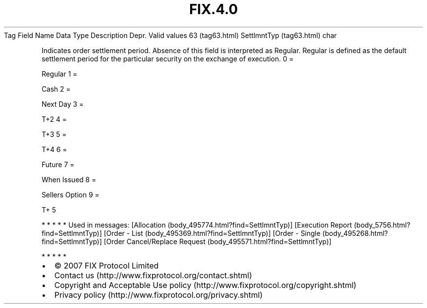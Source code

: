 .TH FIX.4.0 "" "" "Tag #63"
Tag
Field Name
Data Type
Description
Depr.
Valid values
63 (tag63.html)
SettlmntTyp (tag63.html)
char
.PP
Indicates order settlement period. Absence of this field is
interpreted as Regular. Regular is defined as the default
settlement period for the particular security on the exchange of
execution.
0
=
.PP
Regular
1
=
.PP
Cash
2
=
.PP
Next Day
3
=
.PP
T+2
4
=
.PP
T+3
5
=
.PP
T+4
6
=
.PP
Future
7
=
.PP
When Issued
8
=
.PP
Sellers Option
9
=
.PP
T+ 5
.PP
   *   *   *   *   *
Used in messages:
[Allocation (body_495774.html?find=SettlmntTyp)]
[Execution Report (body_5756.html?find=SettlmntTyp)]
[Order - List (body_495369.html?find=SettlmntTyp)]
[Order - Single (body_495268.html?find=SettlmntTyp)]
[Order Cancel/Replace Request (body_495571.html?find=SettlmntTyp)]
.PP
   *   *   *   *   *
.PP
.PP
.IP \[bu] 2
© 2007 FIX Protocol Limited
.IP \[bu] 2
Contact us (http://www.fixprotocol.org/contact.shtml)
.IP \[bu] 2
Copyright and Acceptable Use policy (http://www.fixprotocol.org/copyright.shtml)
.IP \[bu] 2
Privacy policy (http://www.fixprotocol.org/privacy.shtml)
